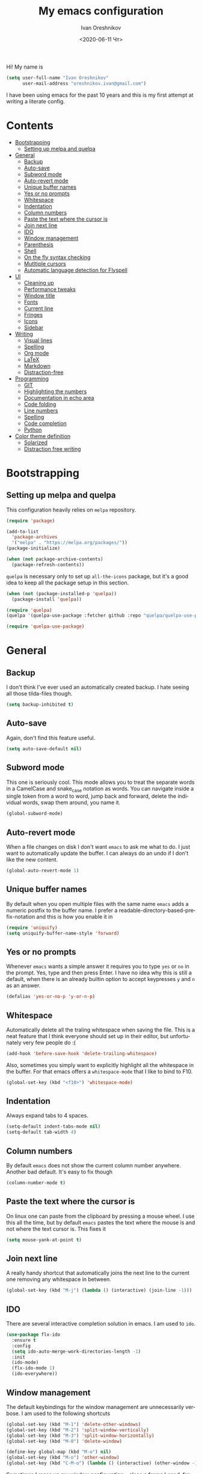 #+title: My emacs configuration
#+date: <2020-06-11 Чт>
#+author: Ivan Oreshnikov
#+email: oreshnikov.ivan@gmail.com
#+language: en
#+select_tags: export
#+exclude_tags: noexport
#+creator: Emacs 27.0.91 (Org mode 9.3)
#+options: ':nil *:t -:t ::t <:t H:3 \n:nil ^:t arch:headline
#+options: author:t broken-links:nil c:nil creator:nil
#+options: d:(not "LOGBOOK") date:t e:t email:nil f:t inline:t num:nil
#+options: p:nil pri:nil prop:nil stat:t tags:t tasks:t tex:t
#+options: timestamp:t title:t toc:t todo:t |:t

Hi! My name is
#+begin_src emacs-lisp
(setq user-full-name "Ivan Oreshnikov"
      user-mail-address "oreshnikov.ivan@gmail.com")
#+end_src
I have been using emacs for the past 10 years and this is my first attempt at writing a literate config.

* Contents

  - [[#bootstrapping][Bootstrapping]]
    - [[#setting-up-melpa-and-quelpa][Setting up melpa and quelpa]]
  - [[#general][General]]
    - [[#backup][Backup]]
    - [[#auto-save][Auto-save]]
    - [[#subword-mode][Subword mode]]
    - [[#auto-revert-mode][Auto-revert mode]]
    - [[#unique-buffer-names][Unique buffer names]]
    - [[#yes-or-no-prompts][Yes or no prompts]]
    - [[#whitespace][Whitespace]]
    - [[#indentation][Indentation]]
    - [[#column-numbers][Column numbers]]
    - [[#paste-the-text-where-the-cursor-is][Paste the text where the cursor is]]
    - [[#join-next-line][Join next line]]
    - [[#ido][IDO]]
    - [[#window-management][Window management]]
    - [[#parenthesis][Parenthesis]]
    - [[#shell][Shell]]
    - [[#on-the-fly-syntax-checking][On the fly syntax checking]]
    - [[#mutltiple-cursors][Mutltiple cursors]]
    - [[#automatic-language-detection-for-flyspell][Automatic language detection for Flyspell]]
  - [[#ui][UI]]
    - [[#cleaning-up][Cleaning up]]
    - [[#performance-tweaks][Performance tweaks]]
    - [[#window-title][Window title]]
    - [[#fonts][Fonts]]
    - [[#current-line][Current line]]
    - [[#fringes][Fringes]]
    - [[#icons][Icons]]
    - [[#sidebar][Sidebar]]
  - [[#writing][Writing]]
    - [[#visual-lines][Visual lines]]
    - [[#spelling][Spelling]]
    - [[#org-mode][Org mode]]
    - [[#latex][LaTeX]]
    - [[#markdown][Markdown]]
    - [[#distraction-free][Distraction-free]]
  - [[#programming][Programming]]
    - [[#git][GIT]]
    - [[#highlighting-the-numbers][Highlighting the numbers]]
    - [[#documentation-in-echo-area][Documentation in echo area]]
    - [[#code-folding][Code folding]]
    - [[#line-numbers][Line numbers]]
    - [[#spelling-1][Spelling]]
    - [[#code-completion][Code completion]]
    - [[#python][Python]]
  - [[#color-theme-definition][Color theme definition]]
    - [[#solarized][Solarized]]
    - [[#distraction-free-writing][Distraction free writing]]

* Bootstrapping

** Setting up melpa and quelpa

   This configuration heavily relies on ~melpa~ repository.
   #+begin_src emacs-lisp
   (require 'package)

   (add-to-list
     'package-archives
     '("melpa" . "https://melpa.org/packages/"))
   (package-initialize)

   (when (not package-archive-contents)
     (package-refresh-contents))
   #+end_src
   ~quelpa~ is necessary only to set up ~all-the-icons~ package, but it's a good idea to keep all the package setup in this section.
   #+begin_src emacs-lisp
   (when (not (package-installed-p 'quelpa))
     (package-install 'quelpa))

   (require 'quelpa)
   (quelpa '(quelpa-use-package :fetcher github :repo "quelpa/quelpa-use-package"))

   (require 'quelpa-use-package)
   #+end_src

* General

** Backup

   I don't think I've ever used an automatically created backup. I hate seeing all those tilda-files though.
   #+begin_src emacs-lisp
   (setq backup-inhibited t)
   #+end_src

** Auto-save

   Again, don't find this feature useful.
   #+begin_src emacs-lisp
   (setq auto-save-default nil)
   #+end_src

** Subword mode

   This one is seriously cool. This mode allows you to treat the separate words in a CamelCase and snake_case notation as words. You can navigate inside a single token from a word to word, jump back and forward, delete the individual words, swap them around, you name it.
   #+begin_src emacs-lisp
   (global-subword-mode)
   #+end_src

** Auto-revert mode

   When a file changes on disk I don't want ~emacs~ to ask me what to do. I just want to automatically update the buffer. I can always do an undo if I don't like the new content.
   #+begin_src emacs-lisp
   (global-auto-revert-mode 1)
   #+end_src

** Unique buffer names

   By default when you open multiple files with the same name ~emacs~ adds a numeric postfix to the buffer name. I prefer a readable-directory-based-prefix-notation and this is how you enable it in
   #+begin_src emacs-lisp
   (require 'uniquify)
   (setq uniquify-buffer-name-style 'forward)
   #+end_src

** Yes or no prompts

   Whenever ~emacs~ wants a simple answer it requires you to type ~yes~ or ~no~ in the prompt. Yes, type and then press Enter. I have no idea why this is still a default, when there is an already builtin option to accept keypresses ~y~ and ~n~ as an answer.
   #+begin_src emacs-lisp
   (defalias 'yes-or-no-p 'y-or-n-p)
   #+end_src

** Whitespace

   Automatically delete all the traling whitespace when saving the file. This is a neat feature that I think everyone should set up in their editor, but unfortunately very few people do :(
   #+begin_src emacs-lisp
   (add-hook 'before-save-hook 'delete-trailing-whitespace)
   #+end_src

   Also, sometimes you simply want to explicitly highlight all the whitespace in the buffer. For that emacs offers a ~whitespace-mode~ that I like to bind to F10.
   #+begin_src emacs-lisp
   (global-set-key (kbd "<f10>") 'whitespace-mode)
   #+end_src

** Indentation

   Always expand tabs to 4 spaces.
   #+begin_src emacs-lisp
   (setq-default indent-tabs-mode nil)
   (setq-default tab-width 4)
   #+end_src

** Column numbers

   By default ~emacs~ does not show the current column number anywhere. Another bad default. It's easy to fix though
   #+begin_src emacs-lisp
   (column-number-mode t)
   #+end_src

** Paste the text where the cursor is

   On linux one can paste from the clipboard by pressing a mouse wheel. I use this all the time, but by default ~emacs~ pastes the text where the mouse is and not where the text cursor is. This fixes it
   #+begin_src emacs-lisp
   (setq mouse-yank-at-point t)
   #+end_src

** Join next line

   A really handy shortcut that automatically joins the next line to the current one removing any whitespace in between.
   #+begin_src emacs-lisp
   (global-set-key (kbd "M-j") (lambda () (interactive) (join-line -1)))
   #+end_src

** IDO

   There are several interactive completion solution in emacs. I am used to ~ido~.
   #+begin_src emacs-lisp
   (use-package flx-ido
     :ensure t
     :config
     (setq ido-auto-merge-work-directories-length -1)
     :init
     (ido-mode)
     (flx-ido-mode 1)
     (ido-everywhere))
   #+end_src

** Window management

   The default keybindings for the window management are unnecessarily verbose. I am used to the following shortcuts
   #+begin_src emacs-lisp
   (global-set-key (kbd "M-1") 'delete-other-windows)
   (global-set-key (kbd "M-2") 'split-window-vertically)
   (global-set-key (kbd "M-3") 'split-window-horizontally)
   (global-set-key (kbd "M-0") 'delete-window)

   (define-key global-map (kbd "M-o") nil)
   (global-set-key (kbd "M-o") 'other-window)
   (global-set-key (kbd "C-M-o") (lambda () (interactive) (other-window -1)))
   #+end_src

   Sometimes I mess up my window configuration -- close a frame I need, for example. Thankfully there is a builtin package that provides undo-redo functionality for windows.
   #+begin_src emacs-lisp
   (winner-mode)
   #+end_src

   I prefer my windows being aumatically balanced after split.
   #+begin_src emacs-lisp
   (setq window-combination-resize t)
   #+end_src

   Another cool idea is to group the windows by their purpose -- a tag that you assign to a window based on a criterion. In my case I simply group the windows based on the major mode. Here's how I do it
   #+begin_src emacs-lisp
   (use-package window-purpose
     :ensure t
     :config

     (add-to-list 'purpose-user-mode-purposes '(comint-mode . cellar))
     (add-to-list 'purpose-user-mode-purposes '(compilation-mode . cellar))
     (add-to-list 'purpose-user-mode-purposes '(eshell-mode . cellar))
     (add-to-list 'purpose-user-mode-purposes '(flycheck-error-list-mode . cellar))
     (add-to-list 'purpose-user-mode-purposes '(gud-mode . cellar))
     (add-to-list 'purpose-user-mode-purposes '(magit-diff-mode . cellar))
     (add-to-list 'purpose-user-mode-purposes '(magit-log-mode . cellar))
     (add-to-list 'purpose-user-mode-purposes '(magit-status-mode . cellar))
     (add-to-list 'purpose-user-name-purposes '("COMMIT_EDITMSG" . cellar))
     (add-to-list 'purpose-user-mode-purposes '(prog-mode . edit))
     (add-to-list 'purpose-user-mode-purposes '(restclient-mode . cellar))
     (add-to-list 'purpose-user-name-purposes '("*HTTP Response*" . http-response))

     (purpose-compile-user-configuration)
     (purpose-mode))
   #+end_src

   Default keybindings for jumping between the windows is not very convinient when you have a huge screen with a handful of windows. To jump between them using the arrows one can use ~windmove~ package.
   #+begin_src emacs-lisp
   (use-package windmove
     :ensure t
     :bind
     ("S-<right>" . windmove-right)
     ("S-<left>" . windmove-left)
     ("S-<down>" . windmove-down)
     ("S-<up>" . windmove-up))
   #+end_src

*** TODO Shift+arrows does not work from org-mode

    Org redefines those keybindings. I need somehow to define a global non-overridable key-bindings.

** Parenthesis

   Naturally emacs provides a lot of tools when working with parenthesis. I like to have them enabled globally. First, I need a highlighter for matching parenthesis
   #+begin_src emacs-lisp
   (show-paren-mode)
   #+end_src
   Then I need my parentsesis (and other delimiters) to be automatically paired.
   #+begin_src emacs-lisp
   (electric-pair-mode)
   #+end_src
   A cherry on top is to have a every pair of parenthesis to have a unique color.
   #+begin_src emacs-lisp
   (use-package rainbow-delimiters
     :ensure t
     :hook
     (prog-mode . rainbow-delimiters-mode))
   #+end_src

** Shell

   I prefer to use ~eshell~ as my shell of choice.
   #+begin_src emacs-lisp
   (use-package eshell
     :ensure t
     :bind
     ("C-c t" . eshell-open-here))
   #+end_src
   where ~eshell-open-here~ is
   #+begin_src emacs-lisp
   (defun eshell-open-here ()
     (interactive)
     (let ((directory   default-directory))
       (eshell)
       (end-of-buffer)
       (unless (string= directory default-directory)
         (cd directory)
         (eshell-send-input)
         (end-of-buffer))))
   #+end_src

   By default eshell does not automatically scroll on input and output. This is not a very useful behaviour for a shell. Here's how we override it
   #+begin_src emacs-lisp
   (setq eshell-scroll-to-bottom-on-input t)
   (setq eshell-scroll-to-bottom-on-output t)
   #+end_src

   As in any other shell out there I want it to remember the history (preferrably without duplication). Again, this is disabled by default :(
   #+begin_src emacs-lisp
   (setq eshell-save-history-on-exit t)
   (setq eshell-hist-ignoredups t)
   #+end_src

   I also don't like the banner. I just want an empy shell buffer by default.
   #+begin_src emacs-lisp
   (setq eshell-banner-message "")
   #+end_src

   An finally, the prompt. I want a simple prompt that shows a path and a sigil and nothing more.
   #+begin_src emacs-lisp
   (setq eshell-prompt-regexp "^[^#$\n]* [#%] ")
   (setq eshell-prompt-function
         (lambda nil
           (concat (abbreviate-file-name (eshell/pwd))
                   (if (= (user-uid) 0)
                       " # "
                       " % "))))
   #+end_src

** On the fly syntax checking

   On the fly syntax checking is performed by ~flycheck~. I do only minimal customization in here and most of it is concerning the fringe indicator.

   #+begin_src emacs-lisp
   (use-package flycheck
     :ensure t
     :config
     (setq flycheck-check-syntax-automatically '(save mode-enabled))
     (setq flycheck-indication-mode 'left-fringe)
     (setq flycheck-highlighting-mode 'columns)

     (when (fboundp 'define-fringe-bitmap)
       (define-fringe-bitmap 'flycheck-fringe-bitmap-ball
         (vector #b000000000
                 #b000000000
                 #b000000000
                 #b000000000
                 #b000000000
                 #b000000000
                 #b000000000
                 #b000111000
                 #b001111100
                 #b001111100
                 #b001111100
                 #b000111000
                 #b000000000
                 #b000000000
                 #b000000000
                 #b000000000
                 #b000000000
                 #b000000000)))

     (setf (get 'info 'flycheck-fringe-bitmaps) '(flycheck-fringe-bitmap-ball . flycheck-fringe-bitmap-ball))
     (setf (get 'warning 'flycheck-fringe-bitmaps) '(flycheck-fringe-bitmap-ball . flycheck-fringe-bitmap-ball))
     (setf (get 'error 'flycheck-fringe-bitmaps) '(flycheck-fringe-bitmap-ball . flycheck-fringe-bitmap-ball))

     (global-flycheck-mode))
   #+end_src

*** TODO Need more reasonable popups

    By default flycheck opens a new window to display an error message. This is really annoying and there is no obvious way to disable this. But I *need* to figure it out.

** Mutltiple cursors

   A seriously cool way to edit in multitple places at the same time. Highly responsive, though not always smooth.
   #+begin_src emacs-lisp
   (use-package multiple-cursors
     :ensure t
     :bind
     (("C-S-<return>" . mc/edit-lines)
      ("C-S-j" . mc/mark-next-like-this)
      ("C-S-k" . mc/mark-previous-like-this)))
   #+end_src

** Automatic language detection for Flyspell

   I regularly write in English and Russian. German might follow sooner or later. I want to have automatic language detection for ~flyspell~. And there is such a package
   #+begin_src emacs-lisp
   (use-package guess-language
     :ensure t
     :config
     (setq guess-language-languages '(en ru de))
     (setq guess-language-min-paragraph-length 10)
     :hook
     (text-mode . guess-language-mode))
   #+end_src

* UI

  Let's say it: ~emacs~ is ugly. The redisplay engine is old and clunky, every attempt to introduce a widget in a buffer looks like it's 1995 and the fonts and the colors are all over the place. In this section we are desperately trying to make it look if not pretty then at least tidy.

** Cleaning up

   We start by disabling most of the default UI features. First goes the startup message, I just want a scratch buffer when I start my editor.
   #+begin_src emacs-lisp
   (setq inhibit-startup-message t)
   #+end_src

   Then the sound. I hate those blips that emacs does when you press ~C-g~ or get an error.
   #+begin_src emacs-lisp
   (setq ring-bell-function 'ignore)
   #+end_src

   I also really dislike the suddenly popping out windows. This is an ongoing battle, but one thing that is easy to fix is the minibuffer size.
   #+begin_src emacs-lisp
   (setq resize-mini-windows nil)
   #+end_src

   Dialog windows are also annoying. This one is easy to disable.
   #+begin_src emacs-lisp
   (setq use-dialog-box nil)
   #+end_src

   And finally we completely disable the menu- the tool- and the scrollbars.
   #+begin_src emacs-lisp
   (menu-bar-mode -1)
   (tool-bar-mode -1)
   (scroll-bar-mode -1)
   #+end_src

** Performance tweaks

   I don't actually fully understand those settings. But when the last time I had some performance problems related to the redisplay engine they seemed to help
   #+begin_src emacs-lisp
   (setq auto-window-vscroll nil)
   (setq-default bidi-paragraph-direction nil)
   (setq fast-but-imprecise-scrolling t)
   (setq redisplay-dont-pause t)
   #+end_src

** Window title

   I don't see the point of the default window title. At least we can put something meaningful (not useful, but meaningful) out there
   #+begin_src emacs-lisp
   (setq frame-title-format
         '(buffer-file-name "%f" ("%b")))
   #+end_src

** Fonts

   For technical reasons I am splitting the fonts between families and sizes; this occasionaly proves to be useful.
   #+begin_src emacs-lisp
   (defvar monospace-font-family "Fira Code")
   (defvar serif-font-family "CMU Serif")
   (defvar sans-serif-font-familhy "Fira Sans")
   (defvar font-size 12)

   (add-to-list 'default-frame-alist `(font . ,(format "%s %d" monospace-font-family font-size)))
   #+end_src

   By default there is not enough space between the lines and it puts strain on my eyes. This adds a bit of air to the buffer
   #+begin_src emacs-lisp
   (setq-default line-spacing 0.1)
   #+end_src

** Current line

   I prefer my current line to be highlighted. Makes youre life easier on 32" display.
   #+begin_src emacs-lisp
   (global-hl-line-mode)
   #+end_src

** Fringes

   Since a couple of months ago I fully embraced the fringes in emacs. Like them to be visible and of comfortable width.
   #+begin_src emacs-lisp
   (fringe-mode '(16 . 16))
   #+end_src

** Icons

   By default ~emacs~ has a mostly text-based interface with rare ugly graphic icons interspersed here and there. In the past 10 years symbolic fonts have become a standard in the web-development world and we can use them as minimalistic monochrome icons -- it seems to be in style nowadays. In ~emacs~ this is done with help of package called ~all-the-icons~
   #+begin_src emacs-lisp
   (use-package all-the-icons
     :ensure t
     :quelpa
     (font-lock+ :repo "emacsmirror/font-lock-plus" :fetcher github)
     :config
     (use-package font-lock+ :ensure t)
     (setq all-the-icons-default-adjust 0.00)
     (setq all-the-icons-scale-factor 0.90)
     (setq all-the-icons-color-icons nil))

   ;; You need to execute the line below once to install the icons.
   ;; I don't know how to do it automatically.
   ;; (all-the-icons-install-fonts)
   #+end_src

** Sidebar

   I like to see a project structure in a separate buffer to the left of the window. There are two popular options to do that in emacs -- ~treemacs~ and ~neotree~. I prefer the second one.
   #+begin_src emacs-lisp
   (defun neotree-project-dir ()
     (interactive)
     (let ((project-dir (ffip-project-root))
           (file-name (buffer-file-name)))
       (if project-dir
           (progn
             (neotree-dir project-dir)
             (if file-name
                 (neotree-find file-name project-dir))))
         (message "Could not find project root")))

   (defun neotree-project-toggle ()
     (interactive)
     (neotree-toggle)
     (if (neo-global--window-exists-p)
         (neotree-project-dir)))

   (use-package neotree
     :ensure t
     :config
     (setq neo-smart-open t)
     (setq neo-window-width 36)
     (setq neo-theme (if (display-graphic-p) 'icons 'arrow))
     (setq neo-autorefresh nil)
     (add-to-list 'neo-hidden-regexp-list "^__pycache__$")
     :bind
     ("<f8>" . neotree-project-toggle))
   #+end_src

* Writing

** Visual lines
   One common thing for all the markup modes and all the text modes is I want so see visual lines in there.
   #+begin_src emacs-lisp
   (add-hook 'text-mode-hook 'visual-line-mode)
   #+end_src

** Spelling
   Also, I need to trigger spell checking.
   #+begin_src emacs-lisp
   (add-hook 'text-mode-hook 'flyspell-mode)
   #+end_src

** Org mode

   I don't use org-mode that much anymore. But when I did I wrote the following configuration. I don't want to clean it up, and I'll just leave it here for now.
   #+begin_src emacs-lisp
   (use-package org
     :bind
     ("C-c a" . org-agenda)

     :config
     (setq org-return-follows-link        t)
     (setq org-hide-leading-stars         t)
     (setq org-fontify-whole-heading-line t)
     (setq org-odd-levels-only            t)
     (setq org-special-ctrl-a/e           t)
     (setq org-src-fontify-natively       t)
     (setq org-log-states-order-reversed  t)
     (setq org-log-into-drawer            t)

     (setq org-directory "~/Dropbox/Notes/")
     (setq org-agenda-files     (concat org-directory ".Agenda"))
     (setq org-archive-location (concat org-directory ".Archive/%s::"))
     (setq org-agenda-ndays 1)

     (setq org-todo-keywords
           '((sequence "TODO(t)"
                       "LIVE(l@/@)"
                       "HOLD(h@/@)"
                       "|"
                       "DONE(d@/@)"
                       "FAIL(f@/@)"
                       "ABRT(a@/@)")))

     (setq org-todo-keyword-faces
           '(("TODO" . org-todo)
             ("LIVE" . org-ongoing)
             ("HOLD" . org-holding)
             ("DONE" . org-done)
             ("FAIL" . org-failed)
             ("ABRT" . org-cancelled)))

     (setq org-priority-faces '((?A . org-priority-a)
                                (?B . org-priority-b)
                                (?C . org-priority-c)))

     (setq org-tag-alist '())

     ;; Export
     (setq org-export-backends '(ascii
                                 beamer
                                 html
                                 latex
                                 md
                                 odt))

     (setq org-format-latex-options
           '(:foreground default
                         :background default
                         :scale 1.50
                         :html-foreground "Black"
                         :html-background "Transparent" :html-scale 1.0
                         :matchers ("begin" "$1" "$" "$$" "\\(" "\\[")))

     (setq org-export-latex-todo-keyword-markup
           '(("TODO" . "\\todo")
             ("HOLD" . "\\hold")
             ("DONE" . "\\done")
             ("ABRT" . "\\abrt")))

     (setq org-export-date-timestamp-format "%d %B %Y")
     (setq org-export-html-preamble  nil)
     (setq org-export-html-preamble-format
           `(("en" ,(concat "<span class=\"author\">%a</span>"
                            "<span class=\"email\">%e</span>"
                            "<span class=\"date\"%d</span>"))))
     (setq org-export-html-postamble t)
     (setq org-export-html-postamble-format
           `(("en" ,(concat "<span class=\"author\">%a</span><br/>"
                            "<span class=\"email\">%e</span><br/>"
                            "<span class=\"date\">%d</span>"))))

     ;; Capture
     (setq org-capture-templates
           `(("t" "General task"
              entry
              (file (concat org-directory "Unsorted.org"))
              "* TODO %? :task:\n"
              :empty-lines 1)
             ("m" "meeting"
              entry
              (file (concat org-directory "Unsorted.org"))
              "* TODO %? :appointment:\n"
              :empty-lines 1)))

     ;; Refile
     (setq org-refile-targets
           `((nil :maxlevel . 3)
             (org-agenda-files :maxlevel . 3)))
     (setq org-refile-use-outline-path t)
     (setq org-outline-path-complete-in-steps t))
   #+end_src

   Here are the faces mentioned above
   #+begin_src emacs-lisp
   (defface org-holding
     '((t (:foreground "orange" :background nil :bold nil)))
     "Face to highlight org-mode TODO keywords for delayed tasks."
     :group 'org-faces)

   (defface org-ongoing
     '((t (:foreground "orange" :background nil :bold nil)))
     "Face to highlight org-mode MOVE keywords for delegated tasks."
     :group 'org-faces)

   (defface org-cancelled
     '((t (:foreground "red" :background nil :bold nil)))
     "Face to highlight org-mode TODO keywords for cancelled tasks."
     :group 'org-faces)

   (defface org-failed
     '((t (:foreground "red" :background nil :bold nil)))
     "Face to highlight org-mode TODO keywords for cancelled tasks."
     :group 'org-faces)

   (defface org-priority-a
     '((t (:foreground "red" :background nil :bold nil)))
     "Face to highlight org-mode priority #A"
     :group 'org-faces)

   (defface org-priority-b
     '((t (:foreground "yellow" :background nil :bold nil)))
     "Face to highlight org-mode priority #B"
     :group 'org-faces)

   (defface org-priority-c
     '((t (:foreground "green" :background nil :bold nil)))
     "Face to highlight org-mode priority #C"
     :group 'org-faces)
   #+end_src

   Sometimes (well, for this file only) I want to generate a separate TOC on top of the file. There is no such functionality out-of-the-box, but there is a package to do that.
   #+begin_src emacs-lisp
   (use-package toc-org
     :ensure t
     :hook
     (org-mode . toc-org-mode))
   #+end_src

** LaTeX

   I still occasionally write LaTeX. There is an excellent emacs package for that called ~auctex~.
   #+begin_src emacs-lisp
   (use-package auctex
     :ensure t
     :defer t
     :hook
     (TeX-mode . TeX-PDF-mode)
     :init
     (setq reftex-plug-into-AUCTeX t)
     (setq TeX-parse-self t)
     (setq-default TeX-master nil)

     (setq TeX-open-quote  "<<")
     (setq TeX-close-quote ">>")
     (setq TeX-electric-sub-and-superscript t)
     (setq font-latex-fontify-script nil)
     (setq TeX-show-compilation nil)

     (setq preview-scale-function 1.5)
     (setq preview-gs-options
   	'("-q" "-dNOSAFER" "-dNOPAUSE" "-DNOPLATFONTS"
   	  "-dPrinted" "-dTextAlphaBits=4" "-dGraphicsAlphaBits=4"))

     (setq reftex-label-alist '(AMSTeX)))
   #+end_src

   ~auctex~ ships without comapy bindings and those have to be set up separately. On top of regular syntax completion there are also packages for completion of mathematical symbols and references.
   #+begin_src emacs-lisp
   (use-package company-auctex
     :ensure t
     :init
     (company-auctex-init))

   (use-package company-math
     :ensure t
     :init
     (add-to-list 'company-backends 'company-math))

   (use-package company-reftex
     :ensure t
     :init
     (add-to-list 'company-backends 'company-reftex-citations)
     (add-to-list 'company-backends 'company-reftex-labels))
   #+end_src

** Markdown

   Markdown is surprisingly easy to set up. We need to set up a single package and mark all the ~*.md~ files as the markdown files.
   #+begin_src emacs-lisp
   (use-package markdown-mode
     :ensure t
     :mode "\\.md")
   #+end_src

   This mode doesn't generate the TOC out of the box, but there is an extension to do that
   #+begin_src emacs-lisp
   (use-package markdown-toc :ensure t)
   #+end_src

** Distraction-free

   Sometimes I want to write in a distraction-free environment -- without a mode-line and extra decorations. There is an excellent package for that called ~writeroom-mode~.
   #+begin_src emacs-lisp
   (use-package writeroom-mode
     :ensure t
     :config
     (setq writeroom-bottom-divider-width 0))
   (use-package org-bullets :ensure t)
   #+end_src

   But that's not enough sometimes. Sometimes I want to go fancier, with variable-pitched font and large headers. For that we can define a minor mode that add this fanciness on top.
   #+begin_src emacs-lisp
   (defun writing-enable ()
     (if (not writeroom-mode) (writeroom-mode +1))

     (setq-local org-bullets-bullet-list '(" "))
     (setq-local line-spacing 0.1)

     (variable-pitch-mode +1)
     (org-bullets-mode +1)
     (visual-line-mode +1)
     (load-theme 'writing t))

   (defun writing-disable ()
     (variable-pitch-mode -1)
     (org-bullets-mode -1)
     (visual-line-mode -1)
     (disable-theme 'writing)

     (kill-local-variable 'org-bullets-bullet-list)
     (kill-local-variable 'line-spacing)

     (if writeroom-mode (writeroom-mode -1)))

   (define-minor-mode writing-mode
     "Distraction free writing mode"
     :lighter nil
     :global nil
     :init-value nil
     (if writing-mode
         (writing-enable)
       (writing-disable)))
   #+end_src

   For those two modes we reserve the following keybindings
   #+begin_src emacs-lisp
   (global-set-key (kbd "<f12>") 'writeroom-mode)
   (global-set-key (kbd "S-<f12>") 'writing-mode)
   #+end_src

* Programming

** GIT

   I am a software developer and I use ~git~ a lot. Thankfully, emacs has an incredibly powerful frontend for ~git~ called ~magit~. Since the defaults make sense the whole package setup is very short
   #+begin_src emacs-lisp
   (use-package magit
     :ensure t
     :bind ("C-c g" . magit-status))
   #+end_src

** Highlighting the numbers

   By default a lot of emacs modes don't recognize number literals as worthy enough to have a special highlighting rule. This can be fixed with the help of the following package
   #+begin_src emacs-lisp
   (use-package highlight-numbers
     :ensure t
     :hook (prog-mode . highlight-numbers-mode))
   #+end_src

** Documentation in echo area

   There is an option to show the documentation in the echo area. Again, not enabled by default.
   #+begin_src emacs-lisp
   (add-hook 'prog-mode-hook 'eldoc-mode)
   #+end_src

** Code folding

   I don't use code folding that often, but it's occasionally useful. There is a zoo of various folding modes, but the default hide-show mode seems to be good enough for me.
   #+begin_src emacs-lisp
   (add-hook 'prog-mode-hook 'hs-minor-mode)
   (global-set-key (kbd "C-;") 'hs-toggle-hiding)
   #+end_src

** Line numbers

   ~emacs~ finally has fast native line numbers.
   #+begin_src emacs-lisp
   (add-hook 'prog-mode-hook 'display-line-numbers-mode)
   (setq display-line-numbers-grow-only t)
   (setq-default display-line-numbers-width 3)
   (global-set-key (kbd "<f9>") 'display-line-numbers-mode)
   #+end_src

** Spelling

   We want to have spellcheck in programming modes as well.
   #+begin_src emacs-lisp
   (add-hook
     'prog-mode-hook
     (lambda ()
       (ispell-change-dictionary "english")
       (flyspell-prog-mode)))
   #+end_src

** Code completion

   A trivial thing in every other editor out there and something that you have to set up in ~emacs~. Thankfully we're now down to a single popular option -- ~company~.
   #+begin_src emacs-lisp
   (use-package company
     :ensure t
     :init
     (use-package yasnippet :ensure t)
     (setq
       company-minimum-prefix-length 1
       company-idle-delay 0.1
       company-tooltip-limit 10
       company-tooltip-align-annotations t
       company-require-match 'never
       company-global-modes '(not eshell-mode))
     :hook
     (prog-mode . company-mode)
     (company-mode . yas-minor-mode)
     :bind
     ("M-/" . company-complete))
   #+end_src

   This alone is not enough to have a reasonable completion though. We need to separately install a completion backend. A really popular option nowadays is to use a separate language server and communicate with it through a language server protocol. This pipeline is provided in emacs by ~lsp~ package.
   #+begin_src emacs-lisp
   (use-package lsp-mode
     :ensure t
     :config
     (bind-key "M-." 'lsp-find-definition lsp-mode-map)
     :init
     (use-package company-lsp :ensure t)
     (setq read-process-output-max (* 1024 1024))
     (setq lsp-prefer-capf t)
     (setq lsp-idle-delay 0.5))
   #+end_src

** Python

   Most of the time I write ~python~ code. ~emacs~ has a decent python support for python syntax highlighting out-of-the-box, but little else. One of the most crucial things that is missing is the completion support. At this point we have already set up LSP mode, so what we need to do is to set up the specific LSP server. I prefer the one by Microsoft.
   #+begin_src emacs-lisp
   (use-package lsp-python-ms
     :ensure t
     :init
     (setq lsp-python-ms-executable
           "~/.mslsp/Microsoft.Python.LanguageServer")
     :hook
     (python-mode . (lambda ()
                      (require 'lsp-python-ms)
                      (lsp-deferred)
                      (flycheck-add-next-checker 'lsp 'python-flake8)
                      (flycheck-remove-next-checker 'python-flake8 'python-pylint)
                      (flycheck-remove-next-checker 'python-flake8 'python-mypy))))
   #+end_src

   It's also nice to be able to activate python virtualenvironments from inside ~emacs~. There is a wrapper for the wrapper :)
   #+begin_src emacs-lisp
   (use-package virtualenvwrapper
     :ensure t
     :config
     (setq venv-local "~/.virtualenvs/")
     (fset 'workon 'venv-workon)
     (fset 'deactivate 'venv-deactivate)
     (venv-initialize-eshell)
     (venv-initialize-interactive-shells))
   #+end_src

   The default python mode does not support highlighting inside docstrings. And I am paid to write those as well :)
   #+begin_src emacs-lisp
   (use-package python-docstring
     :ensure t
     :init
     (add-hook 'python-mode-hook 'python-docstring-mode))
   #+end_src

   I also don't like that the default mode uses the same font for function names and the decorators. I prefer to use a custom face for them. Also, for the import statements as well.
   #+begin_src emacs-lisp
   (defface python-decorator-face
     '((t (:foreground "magenta")))
     "Face to highlight python decorators."
     :group 'python)

   (font-lock-add-keywords
    'python-mode
    `((,(rx symbol-start (or "from" "import") symbol-end)
       0 'font-lock-preprocessor-face)
      (,(rx line-start (* (any " \t")) (group "@" (1+ (or word ?_)) (0+ "." (1+ (or word ?_)))))
       0 'python-decorator-face)))
   #+end_src

   Finally, I need support for Cython files as well.
   #+begin_src emacs-lisp
   (use-package cython-mode
     :ensure t
     :mode "\\.pyx\\'")
   #+end_src

* Color theme definition

** Solarized

   I use a custom version of solarized theme. Very few themes override all the hundreds of faces defined by ~emacs~. And those that do I simply don't like :) Having a copy of my own seems to be an easier solution.

*** Preliminary setup

    The original solarized palette is defined in CIE L*a*b color space. I want to continue using it (just in case). Below I define a small function that renders a L*a*b representation as an RGB hex string.
    #+begin_src emacs-lisp
    (require 'color)

    (defun color-lab-to-hex (L a b)
      "Convert CIE L*a*b to a hexadecimal #RGB notation."
      (apply 'color-rgb-to-hex
             (append
               (mapcar
                 (lambda (x) (min 1.0 (max 0.0 x)))
		 (color-lab-to-srgb L a b))
		 '(2))))
    #+end_src

    Sometimes I need to blend two colors together -- mostly to make the small UI details to stand out less. The function below provide this color-blending functionality.
    #+begin_src emacs-lisp
    (defun color-hex-to-rgb (hex)
      "Convert a hexadecimal #RBG string into a component list."
      (let ((r (/ (float (string-to-number (substring hex 1 3) 16)) 255))
            (g (/ (float (string-to-number (substring hex 3 5) 16)) 255))
            (b (/ (float (string-to-number (substring hex 5 7) 16)) 255)))
        (list r g b)))

    (defun color-blend (hex1 hex2 alpha)
      "Blend two hexadecimal #RGB colors in a specific proportion."
      (let* ((rgb1 (color-hex-to-rgb hex1))
             (rgb2 (color-hex-to-rgb hex2))
             (r1 (car rgb1))
             (r2 (car rgb2))
             (g1 (cadr rgb1))
             (g2 (cadr rgb2))
             (b1 (caddr rgb1))
             (b2 (caddr rgb2)))
        (format "#%02x%02x%02x"
                (floor (* 255 (+ (* alpha r1) (* (- 1 alpha) r2))))
                (floor (* 255 (+ (* alpha g1) (* (- 1 alpha) g2))))
                (floor (* 255 (+ (* alpha b1) (* (- 1 alpha) b2)))))))
    #+end_src

*** Generic theme definition

    Solarized has two variants that are defined in an identical fashion save for the color swap. This is the definition itself
    #+begin_src emacs-lisp :tangle tangle/solarized-definitions.el
    (defun make-solarized-theme (variant theme-name)
      (let ((base03 (color-lab-to-hex 15 -12 -12))
            (base02 (color-lab-to-hex 20 -12 -12))
            (base01 (color-lab-to-hex 45 -07 -07))
            (base00 (color-lab-to-hex 50 -07 -07))
            (base0  (color-lab-to-hex 60 -06 -03))
            (base1  (color-lab-to-hex 65 -05 -02))
            (base2  (color-lab-to-hex 92 +00 +10))
            (base3  (color-lab-to-hex 97 +00 +10))

            (yellow  (color-lab-to-hex 65 +10 +65))
            (orange  (color-lab-to-hex 50 +50 +55))
            (red     (color-lab-to-hex 50 +65 +45))
            (magenta (color-lab-to-hex 50 +65 -05))
            (violet  (color-lab-to-hex 55 +15 -45))
            (blue    (color-lab-to-hex 55 -10 -45))
            (cyan    (color-lab-to-hex 60 -35 -05))
            (green   (color-lab-to-hex 60 -20 +65)))

        (if (eq variant 'light)
            (progn (cl-rotatef base00 base0)
                   (cl-rotatef base01 base1)
                   (cl-rotatef base02 base2)
                   (cl-rotatef base03 base3)))

        (custom-theme-set-faces
         theme-name

         `(default ((t (:foreground ,base0 :background ,base03))))
         `(cursor ((t (:foreground ,base03 :background ,base0 :inverse-video t))))
         `(shadow ((t (:foreground ,base01))))
         `(region ((t (:foreground ,base01 :background ,base03 :inverse-video t))))

         `(fringe ((t (:foreground ,base01 :background ,base02))))
         `(hl-line ((t (:background ,base02))))
         `(highlight ((t (:inherit hl-line))))
         `(line-number ((t (:foreground ,base01 :background ,base02 :height 0.9))))
         `(minibuffer-prompt ((t (:inherit bold))))
         ;; `(header-line ((t (:foreground ,base0 :background ,base02 :inverse-video t))))
         `(header-line ((t (:foreground ,base0 :background ,base02))))
         `(mode-line ((t (:foreground ,base1 :background ,base02 :inverse-video t))))
         `(mode-line-inactive ((t (:foreground ,base00 :background ,base02 :inverse-video     t))))
         `(vertical-border ((t (:foreground ,(color-blend base0 base02 0.5)))))

         `(completions-common-part ((t (:inherit bold))))
         `(completions-first-difference ((t (:inherit default))))

         `(company-preview ((t (:background ,green))))
         `(company-preview-common ((t (:background ,base02))))
         `(company-preview-template-field ((t (:foreground ,base03 :background ,yellow))))
         `(company-scrollbar-bg ((t (:foreground ,base2 :background ,base0 :inverse-video     t))))
         `(company-scrollbar-fg ((t (:foreground ,base0 :background ,base03 :inverse-video     t))))
         `(company-template ((t (:background ,base0))))
         `(company-tooltip ((t (:foreground ,base0 :background ,base02 :inverse-video t))))
         `(company-tooltip-annotation ((t (:foreground nil))))
         `(company-tooltip-common ((t (:italic t))))
         `(company-tooltip-mouse ((t (:foreground ,base1 :background nil))))
         `(company-tooltip-selection ((t (:foreground ,base01 :background ,base2     :inverse-video t))))

         `(bold ((t (:bold t))))
         `(italic ((t (:italic t))))
         `(link ((t (:foreground ,violet :underline t))))
         `(link-visited ((t (:foreground ,magenta :underline t))))
         `(underline ((t (:underline t))))

         `(error ((t (:foreground ,red :inverse-video t))))
         `(isearch ((t (:foreground ,orange :background ,base03))))
         `(isearch-fail ((t (:inherit error))))
         `(lazy-highlight ((t (:inherit match))))
         `(match ((t (:foreground ,yellow :inverse-video t))))

         `(font-lock-builtin-face ((t (:foreground ,green))))
         `(font-lock-comment-face ((t (:foreground ,base01 :italic t))))
         `(font-lock-constant-face ((t (:foreground ,violet))))
         `(font-lock-doc-face ((t (:inherit font-lock-string-face))))
         `(font-lock-function-name-face ((t (:foreground ,blue))))
         `(font-lock-keyword-face ((t (:foreground ,green))))
         `(font-lock-negation-char-face ((t (:foreground ,red))))
         `(font-lock-preprocessor-face ((t (:foreground ,orange))))
         `(font-lock-regexp-grouping-backslash ((t (:foreground ,yellow))))
         `(font-lock-regexp-grouping-construct ((t (:foreground ,orange))))
         `(font-lock-string-face ((t (:foreground ,cyan))))
         `(font-lock-type-face ((t (:foreground ,yellow))))
         `(font-lock-variable-name-face ((t (:foreground ,blue))))
         `(font-lock-warning-face ((t (:foreground ,red))))

         `(font-latex-bold-face ((t (:inherit bold))))
         `(font-latex-italic-face ((t (:inherit italic))))
         `(font-latex-math-face ((t (:foreground ,cyan))))
         `(font-latex-script-char-face ((t (:inherit font-lock-negation-char-face))))
         `(font-latex-sectioning-0-face ((t (:inherit bold :height 1.0))))
         `(font-latex-sectioning-1-face ((t (:inherit bold :height 1.0))))
         `(font-latex-sectioning-2-face ((t (:inherit bold :height 1.0))))
         `(font-latex-sectioning-3-face ((t (:inherit bold :height 1.0))))
         `(font-latex-sectioning-4-face ((t (:inherit bold :height 1.0))))
         `(font-latex-sectioning-5-face ((t (:inherit bold :height 1.0))))
         `(font-latex-sedate-face ((t (:inherit font-lock-preprocessor-face))))
         `(font-latex-string-face ((t (:inherit font-lock-string-face))))
         `(font-latex-warning-face ((t (:inherit font-lock-warning-face))))

         `(show-paren-match ((t (:foreground ,cyan :background ,base02 :bold t))))
         `(show-paren-mismatch ((t (:foreground ,red :background ,base01 :bold t))))

         `(ido-first-match ((t (:foreground ,green))))
         `(ido-only-match ((t (:foreground ,green))))
         `(ido-subdir ((t (:foreground ,blue))))

         `(eshell-ls-archive ((t (:foreground ,violet))))
         `(eshell-ls-backup ((t (:foreground ,yellow))))
         `(eshell-ls-clutter ((t (:foreground ,orange))))
         `(eshell-ls-directory ((t (:foreground ,base1 :bold t))))
         `(eshell-ls-executable ((t (:foreground ,green))))
         `(eshell-ls-missing ((t (:foreground ,red))))
         `(eshell-ls-product ((t (:inherit default))))
         `(eshell-ls-readonly ((t (:foreground ,base1))))
         `(eshell-ls-special ((t (:foreground ,violet))))
         `(eshell-ls-symlink ((t (:foreground ,magenta :underline t))))
         `(eshell-ls-unreadable ((t (:foreground ,base00))))
         `(eshell-prompt ((t (:inherit minibuffer-prompt))))

         `(neo-banner-face ((t (:inherit default))))
         `(neo-header-face ((t (:inherit link))))
         `(neo-root-dir-face ((t (:inherit default))))
         `(neo-file-link-face ((t (:inherit default))))
         `(neo-dir-link-face ((t (:foreground ,base1 :bold t))))

         `(flyspell-incorrect ((t (:underline (:color "red" :style wave)))))
         `(flyspell-duplicate ((t (:underline (:color "orange" :style wave)))))

         `(flycheck-info ((t (:underline (:color ,base01 :style wave)))))
         `(flycheck-warning ((t (:underline (:color "orange" :style wave)))))
         `(flycheck-error ((t (:underline (:color "red" :style wave)))))
         `(flycheck-fringe-info ((t (:inherit font-lock-comment-face))))
         `(flycheck-fringe-warning ((t (:foreground "orange"))))
         `(flycheck-fringe-error ((t (:inherit flycheck-error-list-error))))
         `(flycheck-error-list-checker-name ((t (:foreground ,base01))))
         `(flycheck-error-list-filename ((t (:foreground ,base01))))
         `(flycheck-error-list-highlight ((t (:background ,base02))))
         `(flycheck-error-list-info ((t (:foreground ,base0))))
         `(flycheck-error-list-warning ((t (:foreground ,yellow))))
         `(flycheck-error-list-error ((t (:foreground ,red))))
         `(flycheck-error-list-id ((t  (:foreground ,base1))))

         `(magit-section-heading ((t (:inherit bold))))
         `(magit-section-highlight ((t (:foreground nil :background nil :inherit nil))))
         `(magit-branch-current ((t (:foreground ,magenta))))
         `(magit-branch-local ((t (:foreground ,base1 :bold t))))
         `(magit-branch-remote ((t (:foreground ,base1 :bold t))))
         `(magit-branch-default ((t (:inherit default))))
         `(magit-tag ((t (:foreground ,orange))))
         `(magit-key-mode-header-face ((t (:inherit default))))
         `(magit-key-mode-button-face ((t (:inherit link))))

         `(git-commit-summary ((t (:inherit bold))))
         `(git-commit-branch ((t (:inherit magit-branch-current))))
         `(git-commit-comment-heading ((t (:inherit default))))
         `(git-commit-comment-action ((t (:inherit magenta))))
         `(git-commit-comment-file ((t (:inherit default))))

         `(diff-added ((t (:foreground ,green :background ,base02 :bold t))))
         `(diff-removed ((t (:foreground ,red :background ,base02 :bold t))))

         `(magit-hash ((t (:foreground ,base01))))
         `(magit-log-author ((t (:foreground ,base01))))
         `(magit-log-date ((t (:foreground ,violet))))
         `(magit-diff-added ((t (:inherit diff-added))))
         `(magit-diff-added-highlight ((t (:inherit magit-diff-added))))
         `(magit-diff-removed ((t (:inherit diff-removed))))
         `(magit-diff-removed-highlight ((t (:inherit magit-diff-removed))))
         `(magit-diffstat-added ((t (:inherit diff-added))))
         `(magit-diffstat-removed ((t (:inherit diff-removed))))
         `(magit-diff-hunk-heading ((t (:background ,base02 :bold t))))
         `(magit-diff-hunk-heading-highlight ((t (:inherit magit-diff-hunk-heading))))
         `(magit-diff-context-highlight ((t (:inherit default))))
         `(magit-diff-file-heading ((t (:foreground ,base0 :background ,base02))))
         `(magit-diff-file-heading-highlight ((t (:inherit magit-diff-file-heading))))
         `(magit-diff-file-heading-selection ((t (:inherit magit-diff-file-heading))))

         `(org-agenda-done ((t (:inherit bold))))
         `(org-agenda-structure ((t (:inherit header-line))))
         `(org-block ((t (:inherit nil))))
         `(org-block-begin-line ((t (:inherit font-lock-comment-face))))
         `(org-block-end-line ((t (:inherit font-lock-comment-face))))
         `(org-cancelled ((t (:inherit default :strike-through t))))
         `(org-clock-overlay ((t (:foreground ,cyan :background ,base03 :inverse-video t))))
         `(org-code ((t (:foreground ,base01))))
         `(org-date ((t (:inherit link))))
         `(org-date-selected ((t (:foreground ,red :inverse-video t))))
         `(org-document-info ((t (:inherit default))))
         `(org-document-info-keyword ((t (:inherit font-lock-comment-face))))
         `(org-document-title ((t (:inherit bold :height 1.0))))
         `(org-done ((t (:foreground ,green :bold t))))
         `(org-drawer ((t (:inherit font-lock-comment-face))))
         `(org-failed ((t (:foreground ,red :bold t))))
         `(org-footnote ((t (:foreground ,violet :underline t))))
         `(org-formula ((t (:foreground ,red :bold t :italic t))))
         `(org-hide ((t (:inherit font-lock-comment-face))))
         `(org-holding ((t (:foreground ,base01 :bold t))))
         `(org-level-1 ((t (:inherit bold))))
         `(org-level-2 ((t (:inherit bold))))
         `(org-level-3 ((t (:inherit bold))))
         `(org-level-4 ((t (:inherit bold))))
         `(org-level-5 ((t (:inherit bold))))
         `(org-level-6 ((t (:inherit bold))))
         `(org-level-7 ((t (:inherit bold))))
         `(org-level-8 ((t (:inherit bold))))
         `(org-link ((t (:inherit link))))
         `(org-ongoing ((t (:foreground ,orange :bold t))))
         `(org-priority-a ((t (:foreground ,base01 :italic t))))
         `(org-priority-b ((t (:foreground ,base01 :italic t))))
         `(org-priority-c ((t (:foreground ,base01 :italic t))))
         `(org-scheduled ((t (:inherit bold))))
         `(org-scheduled-today ((t (:inherit org-scheduled))))
         `(org-special-keyword ((t (:inherit font-lock-comment-face))))
         `(org-sexp-date ((t (:inherit org-date))))
         `(org-table ((t (:inherit default))))
         `(org-tag ((t (:foreground ,cyan :bold nil))))
         `(org-todo ((t (:foreground ,base2 :bold t))))
         `(org-upcoming-deadline ((t (:foreground ,red :bold t))))
         `(org-verbatim ((t (:foreground ,base01 :underline t))))
         `(org-warning ((t (:foreground ,red :bold t))))

         `(whitespace-empty ((t (:foreground ,red))))
         `(whitespace-hspace ((t (:foreground ,orange))))
         `(whitespace-indentation ((t (:foreground ,base02))))
         `(whitespace-line ((t (:foreground ,magenta))))
         `(whitespace-space ((t (:foreground ,base02))))
         `(whitespace-space-after-tab ((t (:foreground ,red :bold t))))
         `(whitespace-tab ((t (:foreground ,base02))))
         `(whitespace-trailing ((t (:foreground ,red :background ,base02 :bold t))))
         `(whitespace-newline ((t (:foreground ,base02))))

         `(rainbow-delimiters-depth-1-face ((t (:foreground ,base0))))
         `(rainbow-delimiters-depth-2-face ((t (:foreground ,base1))))
         `(rainbow-delimiters-depth-3-face ((t (:foreground ,base01))))
         `(rainbow-delimiters-depth-4-face ((t (:foreground ,base00))))
         `(rainbow-delimiters-depth-5-face ((t (:foreground ,base0))))
         `(rainbow-delimiters-depth-6-face ((t (:foreground ,base1))))
         `(rainbow-delimiters-depth-7-face ((t (:foreground ,base01))))
         `(rainbow-delimiters-depth-8-face ((t (:foreground ,base00))))
         `(rainbow-delimiters-depth-9-face ((t (:foreground ,base0))))

         `(sh-quoted-exec ((t (:foreground ,orange))))

         `(compilation-info ((t (:foreground ,green))))
         `(compilation-line-number ((t (:foreground ,cyan))))

         `(haskell-constructor-face ((t (:foreground ,base1 :inherit italic))))
         `(haskell-keyword-face ((t (:foreground ,magenta))))
         `(haskell-string-face ((t (:inherit italic))))
         `(haskell-operator-face ((t (:foreground ,cyan))))

         `(restclient-url-face ((t (:inherit link))))
         `(restclient-header-name-face ((t (:inherit header-line))))

         `(web-mode-html-tag-bracket-face ((t (:inherit default))))
         `(web-mode-html-tag-face ((t (:inherit font-lock-keyword-face))))
         `(web-mode-html-attr-name-face ((t (:inherit font-lock-variable-name-face))))

         `(markdown-header-face ((t (:foreground ,orange :bold t))))
         `(markdown-header-delimiter-face ((t (:inherit font-lock-comment-face))))
         `(markdown-code-face ((t (:inherit default :foreground ,yellow))))
         `(markdown-url-face ((t (:foreground ,green))))

         `(rst-level-1 ((t (:inherit markdown-header-face))))
         `(rst-level-2 ((t (:inherit markdown-header-face))))
         `(rst-adornment ((t (:inherit markdown-header-delimiter-face))))
         `(rst-literal ((t (:inherit markdown-code-face))))
         `(rst-directive ((t (:inherit font-lock-builtin-face))))
         `(rst-block ((t (:inherit font-lock-constant-face))))

         `(python-decorator-face ((t (:foreground ,magenta))))
         )))

    (provide 'solarized-definitions)
    #+end_src

*** Variants

    Now we can define the theme variants
    #+begin_src emacs-lisp :tangle tangle/solarized-dark-theme.el
    (require 'solarized-definitions)

    (deftheme solarized-dark)
    (make-solarized-theme 'dark 'solarized-dark)
    (provide 'solarized-dark)
    #+end_src

    #+begin_src emacs-lisp :tangle tangle/solarized-light-theme.el
    (require 'solarized-definitions)

    (deftheme solarized-light)
    (make-solarized-theme 'light 'solarized-light)
    (provide 'solarized-light)
    #+end_src

*** Automatic theme switching

    I want ~emacs~ to automatically switch between light and dark variants of the color theme based on the time of day. This can be done with help of ~circadian~ package.
    #+begin_src emacs-lisp
    (use-package circadian
      :ensure t
      :config
      (setq
       calendar-latitude 48.522
       calendar-longitude 9.052
       circadian-themes
       '((:sunrise . solarized-light)
         (:sunset . solarized-dark)))
      :hook
      (after-init . circadian-setup))
    #+end_src

** Distraction free writing

   There is an additional theme that is automatically enabled when I switch to a distraction-free writing mode. Here it is.
   #+begin_src emacs-lisp :tangle tangle/writing-theme.el
   (deftheme writing)

   (custom-theme-set-faces
    'writing
    `(fixed-pitch ((t (:family ,monospace-font-family))))
    `(variable-pitch ((t (:family ,serif-font-family :height 1.1))))

    `(outline-1 ((t (:inherit variable-pitch :height 1.8))))
    `(outline-2 ((t (:inherit variable-pitch :height 1.6 :weight normal :slant normal))))
    `(outline-3 ((t (:inherit variable-pitch :height 1.3 :weight normal :slant italic))))
    `(outline-4 ((t (:inherit variable-pitch :height 1.2 :weight normal :slant italic))))
    `(outline-5 ((t (:inherit variable-pitch :height 1.1 :weight normal :slant italic))))
    `(outline-6 ((t (:inherit org-level-4))))
    `(outline-7 ((t (:inherit org-level-4))))
    `(outline-8 ((t (:inherit org-level-4))))

    `(org-document-info ((t (:inherit variable-pitch :height 1.2))))
    `(org-document-info-keyword ((t (:inherit variable-pitch :height 1.2))))
    `(org-hide ((t (:inherit fixed-pitch))))
    `(org-indent ((t (:inherit fixed-pitch))))
    `(org-document-title ((t (:inherit outline-1))))
    `(org-level-1 ((t (:inherit outline-2))))
    `(org-level-2 ((t (:inherit outline-3))))
    `(org-level-3 ((t (:inherit outline-4))))
    `(org-level-4 ((t (:inherit outline-5))))
    `(org-level-5 ((t (:inherit outline-6))))
    `(org-level-6 ((t (:inherit outline-7))))
    `(org-level-7 ((t (:inherit outline-8))))
    `(org-level-8 ((t (:inherit outline-7))))

    `(markdown-header-face-1 ((t (:inherit outline-1))))
    `(markdown-header-face-2 ((t (:inherit outline-2))))
    `(markdown-header-face-3 ((t (:inherit outline-3))))
    `(markdown-header-face-4 ((t (:inherit outline-4))))
    `(markdown-header-face-5 ((t (:inherit outline-5))))
    `(markdown-header-face-6 ((t (:inherit outline-6))))
    `(markdown-header-face-7 ((t (:inherit outline-7))))
    `(markdown-header-face-8 ((t (:inherit outline-8))))
    `(markdown-inline-code-face ((t (:inherit fixed-pitch))))
    `(markdown-url-face ((t (:inherit fixed-pitch :underline t))))

    `(font-lock-builtin-face ((t (:foreground nil :weight normal :slant normal :inherit    (font-lock-comment-face fixed-pitch)))))
    `(font-lock-constant-face ((t (:foreground nil :weight normal :slant normal :inherit    (font-lock-comment-face fixed-pitch)))))
    `(font-lock-doc-face ((t (:foreground nil :weight normal :slant normal :inherit    (font-lock-comment-face fixed-pitch)))))
    `(font-lock-function-name-face ((t (:foreground nil :weight normal :slant normal    :inherit (font-lock-comment-face fixed-pitch)))))
    `(font-lock-keyword-face ((t (:foreground nil :weight normal :slant normal :inherit    (font-lock-comment-face fixed-pitch)))))
    `(font-lock-negation-char-face ((t (:foreground nil :weight normal :slant normal    :inherit (font-lock-comment-face fixed-pitch)))))
    `(font-lock-preprocessor-face ((t (:foreground nil :weight normal :slant normal :inherit    (font-lock-comment-face fixed-pitch)))))
    `(font-lock-string-face ((t (:foreground nil :weight normal :slant normal :inherit    (font-lock-comment-face fixed-pitch)))))
    `(font-lock-type-face ((t (:foreground nil :weight normal :slant normal :inherit    (font-lock-comment-face fixed-pitch)))))
    `(font-lock-variable-name-face ((t (:foreground nil :weight normal :slant normal    :inherit (font-lock-comment-face fixed-pitch)))))
    `(font-lock-warning-face ((t (:foreground nil :weight normal :slant normal :inherit    (font-lock-comment-face fixed-pitch)))))

    `(font-latex-sectioning-0-face ((t (:inherit outline-1))))
    `(font-latex-sectioning-1-face ((t (:inherit outline-1))))
    `(font-latex-sectioning-2-face ((t (:inherit outline-2))))
    `(font-latex-sectioning-3-face ((t (:inherit outline-3))))
    `(font-latex-sectioning-4-face ((t (:inherit outline-4))))
    `(font-latex-math-face ((t (:inherit fixed-pitch))))

    `(info-title-1 ((t (:inherit outline-1))))
    `(info-title-2 ((t (:inherit outline-2))))
    `(info-title-3 ((t (:inherit outline-3))))
    `(info-title-4 ((t (:inherit outline-4))))
    `(Info-quoted ((t (:inherit fixed-pitch)))))

   (provide 'writing)
   #+end_src

